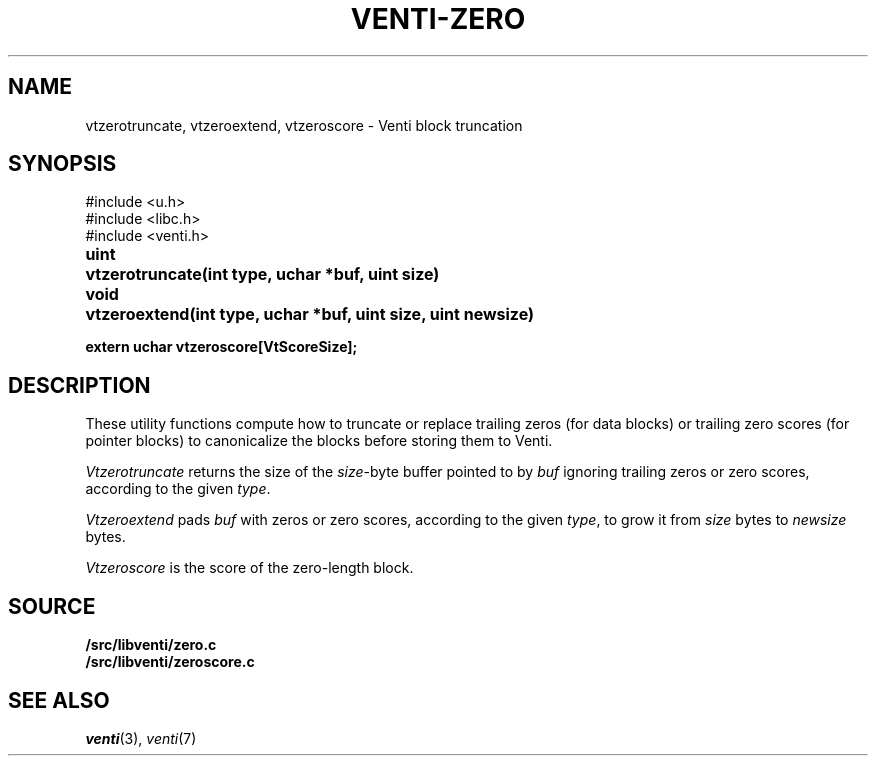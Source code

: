 .TH VENTI-ZERO 3
.SH NAME
vtzerotruncate, vtzeroextend, vtzeroscore \- Venti block truncation
.SH SYNOPSIS
.ft L
#include <u.h>
.br
#include <libc.h>
.br
#include <venti.h>
.ta +\w'\fLuint 'u
.PP
.B
uint	vtzerotruncate(int type, uchar *buf, uint size)
.PP
.B
void	vtzeroextend(int type, uchar *buf, uint size, uint newsize)
.PP
.B
extern uchar vtzeroscore[VtScoreSize];
.SH DESCRIPTION
These utility functions compute how to truncate or replace
trailing zeros (for data blocks) or trailing zero scores
(for pointer blocks) to canonicalize the blocks before
storing them to Venti.
.PP
.I Vtzerotruncate
returns the size of the 
.IR size -byte
buffer pointed to by
.I buf
ignoring trailing zeros or zero scores,
according to the given
.IR type .
.PP
.I Vtzeroextend
pads
.I buf
with zeros or zero scores,
according to the given
.IR type ,
to grow it from
.I size
bytes to
.I newsize
bytes.
.PP
.I Vtzeroscore
is the score of the zero-length block.
.SH SOURCE
.B \*9/src/libventi/zero.c
.br
.B \*9/src/libventi/zeroscore.c
.SH SEE ALSO
.IR venti (3),
.IR venti (7)
